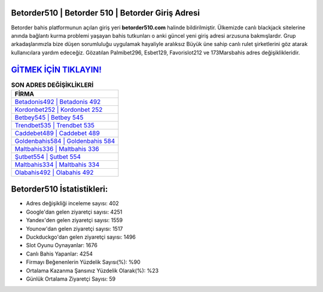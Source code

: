﻿Betorder510 | Betorder 510 | Betorder Giriş Adresi
===================================

.. image:: images/betorder-giris.jpg
   :width: 600
   
Betorder bahis platformunun açılan giriş yeri **betorder510.com** halinde bildirilmiştir. Ülkemizde canlı blackjack sitelerine anında bağlantı kurma problemi yaşayan bahis tutkunları o anki güncel yeni giriş adresi arzusuna bakmışlardır. Grup arkadaşlarımızla bize düşen sorumluluğu uygulamak hayaliyle aralıksız Büyük üne sahip  canlı rulet şirketlerini göz atarak kullanıcılara yardım edeceğiz. Gözatılan Palmibet296, Esbet129, Favorislot212 ve 173Marsbahis adres değişiklikleridir.

`GİTMEK İÇİN TIKLAYIN! <https://urlday.cc/git>`_
==============

.. list-table:: **SON ADRES DEĞİŞİKLİKLERİ**
   :widths: 100
   :header-rows: 1

   * - FİRMA
   * - `Betadonis492 | Betadonis 492 <betadonis492-betadonis-492-betadonis-giris-adresi.html>`_
   * - `Kordonbet252 | Kordonbet 252 <kordonbet252-kordonbet-252-kordonbet-giris-adresi.html>`_
   * - `Betbey545 | Betbey 545 <betbey545-betbey-545-betbey-giris-adresi.html>`_	 
   * - `Trendbet535 | Trendbet 535 <trendbet535-trendbet-535-trendbet-giris-adresi.html>`_	 
   * - `Caddebet489 | Caddebet 489 <caddebet489-caddebet-489-caddebet-giris-adresi.html>`_ 
   * - `Goldenbahis584 | Goldenbahis 584 <goldenbahis584-goldenbahis-584-goldenbahis-giris-adresi.html>`_
   * - `Maltbahis336 | Maltbahis 336 <maltbahis336-maltbahis-336-maltbahis-giris-adresi.html>`_	 
   * - `Şutbet554 | Şutbet 554 <sutbet554-sutbet-554-sutbet-giris-adresi.html>`_
   * - `Maltbahis334 | Maltbahis 334 <maltbahis334-maltbahis-334-maltbahis-giris-adresi.html>`_
   * - `Olabahis492 | Olabahis 492 <olabahis492-olabahis-492-olabahis-giris-adresi.html>`_
	 
Betorder510 İstatistikleri:
===================================	 
* Adres değişikliği inceleme sayısı: 402
* Google'dan gelen ziyaretçi sayısı: 4251
* Yandex'den gelen ziyaretçi sayısı: 1559
* Younow'dan gelen ziyaretçi sayısı: 1517
* Duckduckgo'dan gelen ziyaretçi sayısı: 1496
* Slot Oyunu Oynayanlar: 1676
* Canlı Bahis Yapanlar: 4254
* Firmayı Beğenenlerin Yüzdelik Sayısı(%): %90
* Ortalama Kazanma Şansınız Yüzdelik Olarak(%): %23
* Günlük Ortalama Ziyaretçi Sayısı: 59
